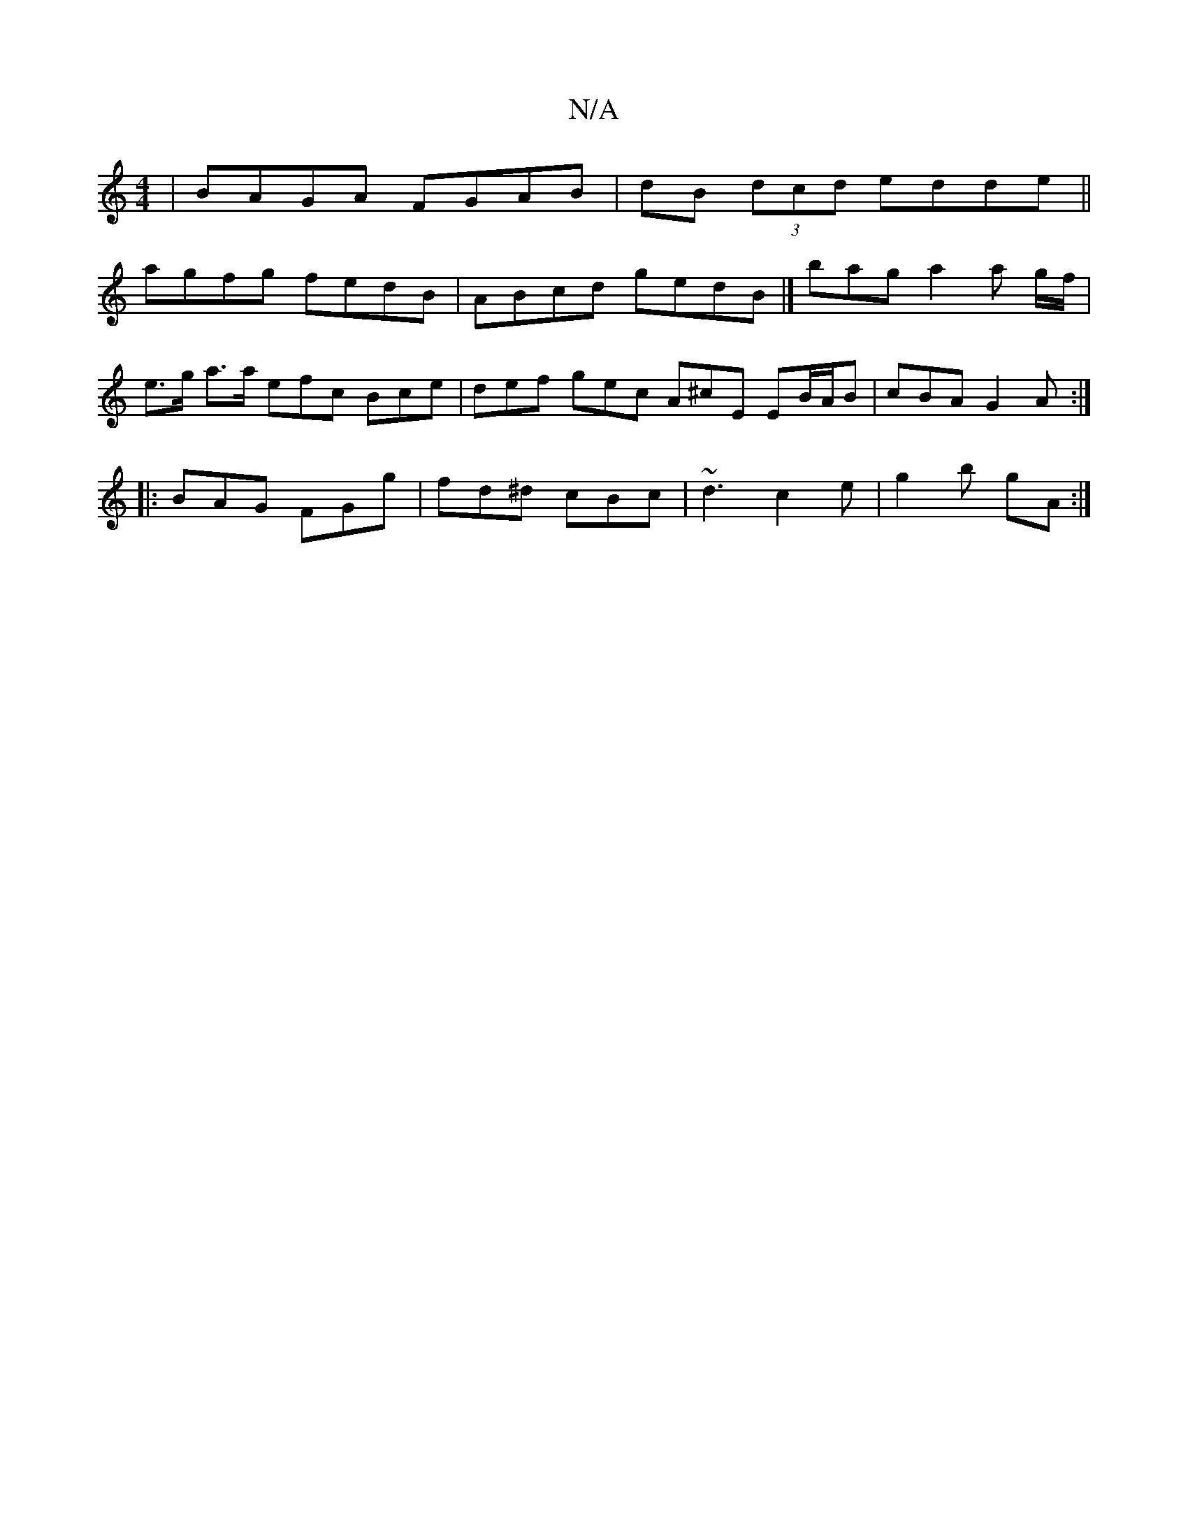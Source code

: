 X:1
T:N/A
M:4/4
R:N/A
K:Cmajor
 | BAGA FGAB | dB (3dcd edde ||
agfg fedB | ABcd gedB |]  bag a2 a g/f/|
e>g a>a efc Bce|def gec A^cE EB/A/B | cBA G2A :|
|: BAG FGg | fd^d cBc | ~d3 c2 e | g2 b gA :|

|: G2|B^cdf gfec | BdBG ED~E3/E